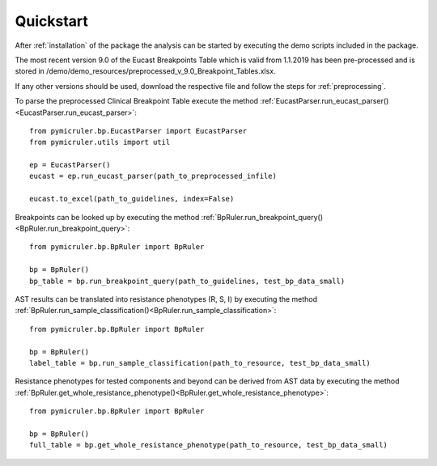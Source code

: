 Quickstart
==========

After :ref:`installation` of the package the analysis can be started by executing the demo scripts included in the package.

The most recent version 9.0 of the Eucast Breakpoints Table which is valid from 1.1.2019 has been pre-processed and is stored in /demo/demo_resources/preprocessed_v_9.0_Breakpoint_Tables.xlsx.

If any other versions should be used, download the respective file and follow the steps for :ref:`preprocessing`.

To parse the preprocessed Clinical Breakpoint Table execute the method :ref:`EucastParser.run_eucast_parser()<EucastParser.run_eucast_parser>`:
::
    from pymicruler.bp.EucastParser import EucastParser
    from pymicruler.utils import util

    ep = EucastParser()
    eucast = ep.run_eucast_parser(path_to_preprocessed_infile)

    eucast.to_excel(path_to_guidelines, index=False)


Breakpoints can be looked up by executing the method :ref:`BpRuler.run_breakpoint_query()<BpRuler.run_breakpoint_query>`:
::
    from pymicruler.bp.BpRuler import BpRuler

    bp = BpRuler()
    bp_table = bp.run_breakpoint_query(path_to_guidelines, test_bp_data_small)


AST results can be translated into resistance phenotypes (R, S, I) by executing the method :ref:`BpRuler.run_sample_classification()<BpRuler.run_sample_classification>`:
::
    from pymicruler.bp.BpRuler import BpRuler

    bp = BpRuler()
    label_table = bp.run_sample_classification(path_to_resource, test_bp_data_small)


Resistance phenotypes for tested components and beyond can be derived from AST data by executing the method :ref:`BpRuler.get_whole_resistance_phenotype()<BpRuler.get_whole_resistance_phenotype>`:
::
    from pymicruler.bp.BpRuler import BpRuler

    bp = BpRuler()
    full_table = bp.get_whole_resistance_phenotype(path_to_resource, test_bp_data_small)


